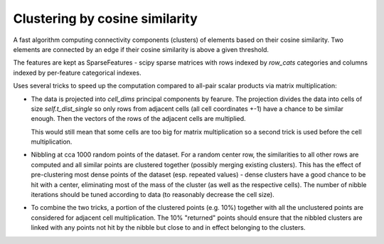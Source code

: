 Clustering by cosine similarity
===============================

A fast algorithm computing connectivity components (clusters) of elements based 
on their cosine similarity. Two elements are connected by an edge if their cosine 
similarity is above a given threshold.

The features are kept as SparseFeatures - scipy sparse matrices with rows indexed
by `row_cats` categories and columns indexed by per-feature categorical indexes.

Uses several tricks to speed up the computation compared to all-pair scalar
products via matrix multiplication:

* The data is projected into `cell_dims` principal components by fearure. The projection divides
  the data into cells of size `self.t_dist_single` so only rows from adjacent cells (all cell coordinates +-1)
  have a chance to be similar enough. Then the vectors of the rows of the adjacent cells are multiplied.

  This would still mean that some cells are too big for matrix multiplication so a second trick is used
  before the cell multiplication.

* Nibbling at cca 1000 random points of the dataset. For a random center row, the similarities to all other rows are
  computed and all similar points are clustered together (possibly merging existing clusters).
  This has the effect of pre-clustering most dense points of the dataset (esp. repeated values) - dense clusters
  have a good chance to be hit with a center, eliminating most of the mass of the cluster (as well as the
  respective cells).
  The number of nibble iterations should be tuned according to data (to reasonably decrease the cell size).

* To combine the two tricks, a portion of the clustered points (e.g. 10%) together with all the unclustered
  points are considered for adjacent cell multiplication. The 10% "returned" points should ensure that the
  nibbled clusters are linked with any points not hit by the nibble but close to and in effect belonging
  to the clusters.

